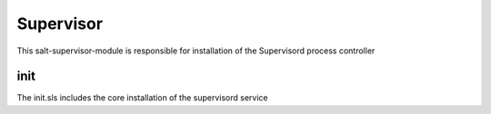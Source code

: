 ==========
Supervisor
==========
This salt-supervisor-module is responsible for installation of the Supervisord process controller

init
----

The init.sls includes the core installation of the supervisord service
